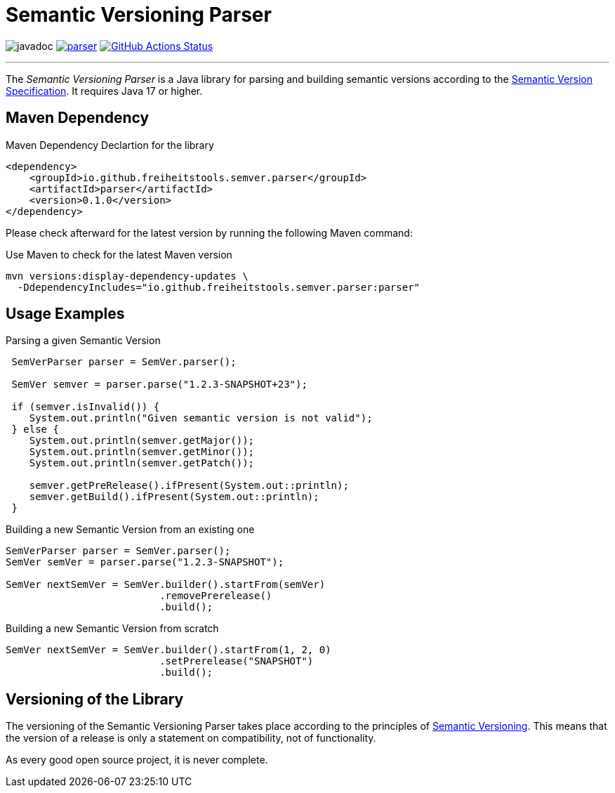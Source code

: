 = Semantic Versioning Parser

image:https://javadoc.io/badge2/io.github.freiheitstools.semver.parser/parser/javadoc.svg[]
image:https://img.shields.io/maven-central/v/io.github.freiheitstools.semver.parser/parser[link="https://central.sonatype.com/search?namespace=io.github.freiheitstools.semver.parser"]
image:https://github.com/freiheitstools/semver-lib/actions/workflows/build-and-test.yaml/badge.svg?branch=baseline/0.1/development["GitHub Actions Status", link="https://github.com/freiheitstools/semver-lib/actions/workflows/build-and-test.yaml"]

'''

The _Semantic Versioning Parser_ is a Java library for parsing and building semantic versions according to the https://semver.org/[Semantic Version Specification].
It requires Java 17 or higher.

== Maven Dependency

.Maven Dependency Declartion for the library
[source,xml]
----
<dependency>
    <groupId>io.github.freiheitstools.semver.parser</groupId>
    <artifactId>parser</artifactId>
    <version>0.1.0</version>
</dependency>
----

Please check afterward for the latest version by running the following Maven command:

.Use Maven to check for the latest Maven version
[source]
----
mvn versions:display-dependency-updates \
  -DdependencyIncludes="io.github.freiheitstools.semver.parser:parser"
----

== Usage Examples

.Parsing a given Semantic Version
[source,java]
----
 SemVerParser parser = SemVer.parser();

 SemVer semver = parser.parse("1.2.3-SNAPSHOT+23");

 if (semver.isInvalid()) {
    System.out.println("Given semantic version is not valid");
 } else {
    System.out.println(semver.getMajor());
    System.out.println(semver.getMinor());
    System.out.println(semver.getPatch());

    semver.getPreRelease().ifPresent(System.out::println);
    semver.getBuild().ifPresent(System.out::println);
 }
----

.Building a new Semantic Version from an existing one
[source,java]
----
SemVerParser parser = SemVer.parser();
SemVer semVer = parser.parse("1.2.3-SNAPSHOT");

SemVer nextSemVer = SemVer.builder().startFrom(semVer)
                          .removePrerelease()
                          .build();

----

.Building a new Semantic Version from scratch
[source,java]
----
SemVer nextSemVer = SemVer.builder().startFrom(1, 2, 0)
                          .setPrerelease("SNAPSHOT")
                          .build();
----

== Versioning of the Library

The versioning of the Semantic Versioning Parser takes place according to the principles of https://semver.org[Semantic Versioning^].
This means that the version of a release is only a statement on compatibility, not of functionality.

As every good open source project, it is never complete.
